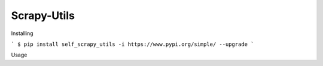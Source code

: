 ============
Scrapy-Utils
============

Installing

```
$ pip install self_scrapy_utils -i https://www.pypi.org/simple/ --upgrade
```


Usage


.. code-block:: python



